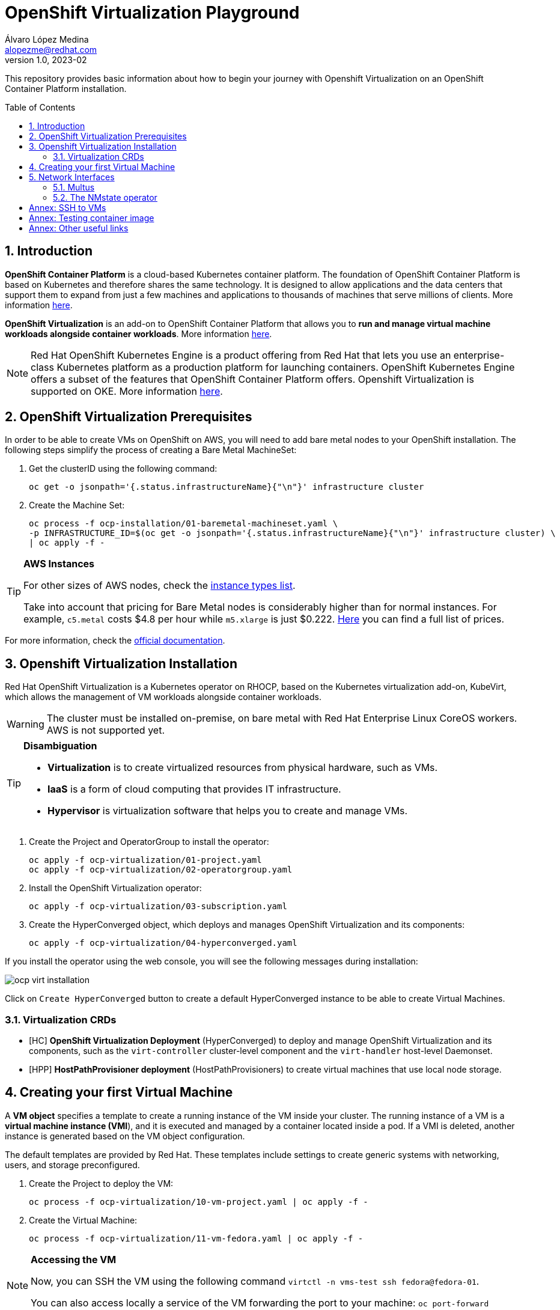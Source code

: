 = OpenShift Virtualization Playground
Álvaro López Medina <alopezme@redhat.com>
v1.0, 2023-02
// Metadata
:description: This repository provides basic information about how to begin your journey with Openshift Virtualization on an OpenShift Container Platform installation.
:keywords: openshift, virtualization, red hat
// Create TOC wherever needed
:toc: macro
:sectanchors:
:sectnumlevels: 2
:sectnums: 
:source-highlighter: pygments
:imagesdir: images
// Start: Enable admonition icons
ifdef::env-github[]
:tip-caption: :bulb:
:note-caption: :information_source:
:important-caption: :heavy_exclamation_mark:
:caution-caption: :fire:
:warning-caption: :warning:
endif::[]
ifndef::env-github[]
:icons: font
endif::[]

This repository provides basic information about how to begin your journey with Openshift Virtualization on an OpenShift Container Platform installation.

// Create the Table of contents here
toc::[]

== Introduction

*OpenShift Container Platform* is a cloud-based Kubernetes container platform. The foundation of OpenShift Container Platform is based on Kubernetes and therefore shares the same technology. It is designed to allow applications and the data centers that support them to expand from just a few machines and applications to thousands of machines that serve millions of clients. More information https://docs.openshift.com/container-platform/4.12/getting_started/openshift-overview.html[here].

*OpenShift Virtualization* is an add-on to OpenShift Container Platform that allows you to *run and manage virtual machine workloads alongside container workloads*. More information https://docs.openshift.com/container-platform/4.12/virt/about-virt.html[here].


NOTE: Red Hat OpenShift Kubernetes Engine is a product offering from Red Hat that lets you use an enterprise-class Kubernetes platform as a production platform for launching containers. OpenShift Kubernetes Engine offers a subset of the features that OpenShift Container Platform offers. Openshift Virtualization is supported on OKE. More information https://docs.openshift.com/container-platform/4.12/welcome/oke_about.html[here].


== OpenShift Virtualization Prerequisites

In order to be able to create VMs on OpenShift on AWS, you will need to add bare metal nodes to your OpenShift installation. The following steps simplify the process of creating a Bare Metal MachineSet:


1. Get the clusterID using the following command:
+
[source, bash]
----
oc get -o jsonpath='{.status.infrastructureName}{"\n"}' infrastructure cluster
----
+
2. Create the Machine Set:
+
[source, bash]
----
oc process -f ocp-installation/01-baremetal-machineset.yaml \
-p INFRASTRUCTURE_ID=$(oc get -o jsonpath='{.status.infrastructureName}{"\n"}' infrastructure cluster) \
| oc apply -f -
----

.*AWS Instances*
[TIP]
====
For other sizes of AWS nodes, check the https://aws.amazon.com/ec2/instance-types[instance types list].

Take into account that pricing for Bare Metal nodes is considerably higher than for normal instances. For example, `c5.metal` costs $4.8 per hour while `m5.xlarge` is just $0.222. https://aws.amazon.com/ec2/pricing/on-demand/[Here] you can find a full list of prices.
====

For more information, check the https://docs.openshift.com/container-platform/4.12/machine_management/creating_machinesets/creating-machineset-aws.html#machineset-yaml-aws_creating-machineset-aws[official documentation].



== Openshift Virtualization Installation

Red Hat OpenShift Virtualization is a Kubernetes operator on RHOCP, based on the Kubernetes virtualization add-on, KubeVirt, which allows the management of VM workloads alongside container workloads.

WARNING: The cluster must be installed on-premise, on bare metal with Red Hat Enterprise Linux CoreOS workers. AWS is not supported yet.

.*Disambiguation*
[TIP]
====
* *Virtualization* is to create virtualized resources from physical hardware, such as VMs.
* *IaaS* is a form of cloud computing that provides IT infrastructure.
* *Hypervisor* is virtualization software that helps you to create and manage VMs.
====

1. Create the Project and OperatorGroup to install the operator:
+
[source, bash]
----
oc apply -f ocp-virtualization/01-project.yaml
oc apply -f ocp-virtualization/02-operatorgroup.yaml

----
+
2. Install the OpenShift Virtualization operator:
+
[source, bash]
----
oc apply -f ocp-virtualization/03-subscription.yaml
----
+
3. Create the HyperConverged object, which deploys and manages OpenShift Virtualization and its components:
+
[source, bash]
----
oc apply -f ocp-virtualization/04-hyperconverged.yaml
----

If you install the operator using the web console, you will see the following messages during installation:

image::ocp-virt-installation.png[]

Click on `Create HyperConverged` button to create a default HyperConverged instance to be able to create Virtual Machines.

=== Virtualization CRDs

* [HC] *OpenShift Virtualization Deployment* (HyperConverged) to deploy and manage OpenShift Virtualization and its components, such as the `virt-controller` cluster-level component and the `virt-handler` host-level Daemonset.
* [HPP] *HostPathProvisioner deployment* (HostPathProvisioners) to create virtual machines that use local node storage.


== Creating your first Virtual Machine

A *VM object* specifies a template to create a running instance of the VM inside your cluster. The running instance of a VM is a *virtual machine instance (VMI*), and it is executed and managed by a container located inside a pod. If a VMI is deleted, another instance is generated based on the VM object configuration.

The default templates are provided by Red Hat. These templates include settings to create generic systems with networking, users, and storage preconfigured.

1. Create the Project to deploy the VM:
+
[source, bash]
----
oc process -f ocp-virtualization/10-vm-project.yaml | oc apply -f - 
----
+
2. Create the Virtual Machine:
+
[source, bash]
----
oc process -f ocp-virtualization/11-vm-fedora.yaml | oc apply -f -
----


.**Accessing the VM**
[NOTE]
====
Now, you can SSH the VM using the following command `virtctl -n vms-test ssh fedora@fedora-01`.

You can also access locally a service of the VM forwarding the port to your machine: `oc port-forward $VIRT_LAUNCHER_POD $REMOTE_PORT:$LOCAL_PORT -n $VM_PROJECT`

====



== Network Interfaces

* *Default pod network*: To use the default pod network, the network interface must use the Masquerade binding method. A masquerade binding uses NAT to allow other pods in the cluster to communicate with the VMI. 
* *Multus*: Connect a VM to multiple interfaces and external networks with the Container Networking Interface (CNI) plug-in, *Multus*. To connect to an external network, you must create a `linux-bridge` network attachment definition that exposes the layer-2 device to a specific namespace.
* *Single Root I/O Virtualization*: To connect to a virtual function network for high performance.

When the VMI is provisioned, the `virt-launcher` pod routes IPv4 traffic to the Dynamic Host Configuration Protocol (DHCP) address of the VMI. This routing makes it possible to also connect to a VMI with a port-forwarding connection.

Now, you have access to the pod network. Do you also want to add a second network to the VM? Great! You will have to use Multus, the NMstate operator and other great projects, so keep reading!




=== Multus 

The Multus CNI plug-in acts as a wrapper by calling other CNI plug-ins for advanced networking functionalities, such as *attaching multiple network interfaces* to pods in an OpenShift cluster.

How to configure it? Use the **Network Attachment Definition**, which is a namespaced object that exposes existing layer-2 network devices, such as bridges and switches, to VMs and pods.


[source, bash]
----
oc apply -f ocp-virtualization/21-networkAttachmentDefinition-external.yaml
----












=== The NMstate operator

The Kubernetes NMState Operator provides a Kubernetes API for performing *state-driven network configuration* across the OpenShift Container Platform cluster's nodes with NMState. 

Red Hat OpenShift Virtualization uses the Kubernetes NMState Operator *to report on and configure node networking in a declarative way*. The Kubernetes NMstate Operator provides the components for declarative node networking in a Red Hat OpenShift cluster.

You can install it by applying the following file:

[source, bash]
----
oc apply -f ocp-installation/10-nmstate.yaml
----

After that, it will be useful basically for three things:

1. Check the network configuration for each node using the *Node Network State (NNS)*:
+
[source, bash]
----
# Check all the network configurations:
oc get nns
# get the network configuration of an OCP node:
oc get nns $NODE_NAME -o yaml
----
+
2. Apply new configuration to nodes based on a selector using the *Node Network Configuration Policy (NNCP)*:
+
[source, bash]
----
oc apply -f ocp-virtualization/22-nncp-fedora.yaml
----
+
3. You can see the Configuration Policies with the following command:
+
[source, bash]
----
oc get nodenetworkconfigurationpolicy.nmstate.io
----
+
4. Finally, after completed successfully, you will see a report in a new object, the *Node Network Configuration Enactment (NNCE)*:
+
[source, bash]
----
oc get NodeNetworkConfigurationEnactment
----

NOTE: In order to apply this configuration only to Bare Metal nodes, we are labeling nodes with `usage: virtualization` in the MachineSet that we created in the first section. For more information, https://access.redhat.com/solutions/5802541[this KCS].

NOTE: If you need more information about this topic, you can check the https://docs.openshift.com/container-platform/4.12/networking/k8s_nmstate/k8s-nmstate-about-the-k8s-nmstate-operator.html[official documentation] for the NMstate Operator.





:sectnums!:

== Annex: SSH to VMs

The easiest way to SSH the VMs is using the *KubeVirt command line interface*. You can install it by downloading the binary from the OCP cluster or using the official the https://docs.openshift.com/container-platform/4.12/virt/virtual_machines/virt-accessing-vm-consoles.html[documentation].

In addition to using the CLI, the default virtual machines only accept public key authorization. Therefore, you will need to perform extra configuration steps in the VM creation. https://docs.openshift.com/container-platform/4.12/virt/virtual_machines/virt-accessing-vm-consoles.html#virt-accessing-vmi-ssh_virt-accessing-vm-consoles[Here] you can find extra documentation.

[source, console]
----
oc create secret generic alvaro-pub-key --from-file=key1=$HOME/.ssh/id_rsa.pub -n vms-test
----






== Annex: Testing container image

In order to quickly deploy a container with tools to check connectivity, I normally use the UBI version of the *Red Hat Enterprise Linux Support Tools* which can be found in the https://catalog.redhat.com/software/containers/rhel8/support-tools/5ba3eaf9bed8bd6ee819b78b?container-tabs=overview[RH Container Catalog]. 

You can deploy this container using the following script:

[source, bash]
----
oc process -f ocp-tools/01-toolbox.yaml \
-p POD_PROJECT=vms-test \
-p POD_NAME=support-tools \
| oc apply -f -
----




== Annex: Other useful links

* KCS: https://access.redhat.com/articles/6409731[Deploy OpenShift Virtualization on AWS metal instance types].
* KCS: https://access.redhat.com/articles/6738351[Deploy OpenShift sandboxed containers on AWS Bare Metal nodes (Tech Preview)].
* KCS: https://access.redhat.com/articles/6994974[OpenShift Virtualization - Tuning & Scaling Guide].